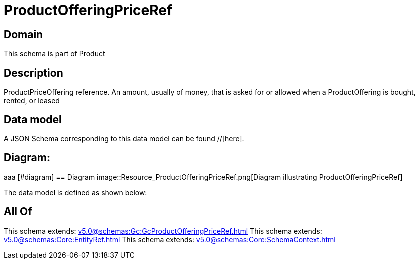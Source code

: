 = ProductOfferingPriceRef

[#domain]
== Domain

This schema is part of Product

[#description]
== Description
ProductPriceOffering reference. An amount, usually of money, that is asked for or allowed when a ProductOffering is bought, rented, or leased


[#data_model]
== Data model

A JSON Schema corresponding to this data model can be found //[here].

== Diagram:
aaa
            [#diagram]
            == Diagram
            image::Resource_ProductOfferingPriceRef.png[Diagram illustrating ProductOfferingPriceRef]
            

The data model is defined as shown below:


[#all_of]
== All Of

This schema extends: xref:v5.0@schemas:Gc:GcProductOfferingPriceRef.adoc[]
This schema extends: xref:v5.0@schemas:Core:EntityRef.adoc[]
This schema extends: xref:v5.0@schemas:Core:SchemaContext.adoc[]
